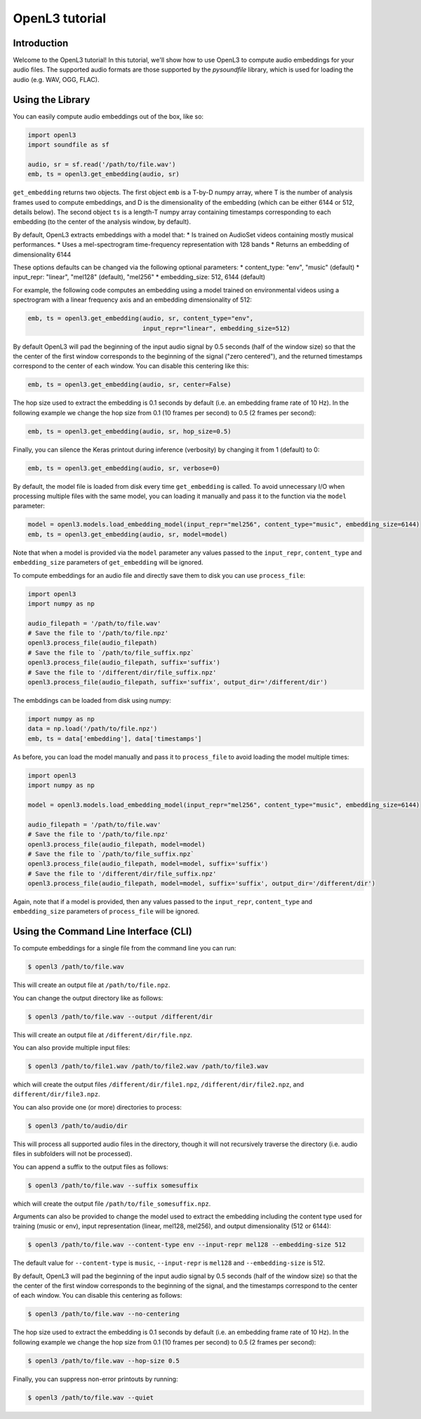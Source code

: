 .. _tutorial:

OpenL3 tutorial
===============

Introduction
------------
Welcome to the OpenL3 tutorial! In this tutorial, we'll show how to use OpenL3
to compute audio embeddings for your audio files. The supported audio formats
are those supported by the `pysoundfile` library, which is used for loading the audio (e.g. WAV, OGG, FLAC).

.. _using_library:

Using the Library
-----------------


You can easily compute audio embeddings out of the box, like so:

.. code-block:: python

    import openl3
    import soundfile as sf

    audio, sr = sf.read('/path/to/file.wav')
    emb, ts = openl3.get_embedding(audio, sr)

``get_embedding`` returns two objects. The first object ``emb`` is a T-by-D numpy array,
where T is the number of analysis frames used to compute embeddings, and D is the dimensionality
of the embedding (which can be either 6144 or 512, details below). The second object ``ts`` is a length-T
numpy array containing timestamps corresponding to each embedding (to the center of the analysis
window, by default).

By default, OpenL3 extracts embeddings with a model that:
* Is trained on AudioSet videos containing mostly musical performances.
* Uses a mel-spectrogram time-frequency representation with 128 bands
* Returns an embedding of dimensionality 6144

These options defaults can be changed via the following optional parameters:
* content_type: "env", "music" (default)
* input_repr: "linear", "mel128" (default), "mel256"
* embedding_size: 512, 6144 (default)

For example, the following code computes an embedding using a model trained on environmental
videos using a spectrogram with a linear frequency axis and an embedding dimensionality of 512:

.. code-block:: python

    emb, ts = openl3.get_embedding(audio, sr, content_type="env",
                                   input_repr="linear", embedding_size=512)

By default OpenL3 will pad the beginning of the input audio signal by 0.5 seconds (half of the window size) so that the
the center of the first window corresponds to the beginning of the signal ("zero centered"), and the returned timestamps
correspond to the center of each window. You can disable this centering like this:

.. code-block:: python

    emb, ts = openl3.get_embedding(audio, sr, center=False)

The hop size used to extract the embedding is 0.1 seconds by default (i.e. an embedding frame rate of 10 Hz).
In the following example we change the hop size from 0.1 (10 frames per second) to 0.5 (2 frames per second):

.. code-block:: python

    emb, ts = openl3.get_embedding(audio, sr, hop_size=0.5)

Finally, you can silence the Keras printout during inference (verbosity) by changing it from 1 (default) to 0:

.. code-block:: python

    emb, ts = openl3.get_embedding(audio, sr, verbose=0)

By default, the model file is loaded from disk every time ``get_embedding`` is called. To avoid unnecessary I/O when
processing multiple files with the same model, you can loading it manually and pass it to the function via the
``model`` parameter:

.. code-block:: python

    model = openl3.models.load_embedding_model(input_repr="mel256", content_type="music", embedding_size=6144)
    emb, ts = openl3.get_embedding(audio, sr, model=model)

Note that when a model is provided via the ``model`` parameter any values passed to the ``input_repr``, ``content_type`` and
``embedding_size`` parameters of ``get_embedding`` will be ignored.

To compute embeddings for an audio file and directly save them to disk you can use ``process_file``:

.. code-block:: python

    import openl3
    import numpy as np

    audio_filepath = '/path/to/file.wav'
    # Save the file to '/path/to/file.npz'
    openl3.process_file(audio_filepath)
    # Save the file to `/path/to/file_suffix.npz`
    openl3.process_file(audio_filepath, suffix='suffix')
    # Save the file to '/different/dir/file_suffix.npz'
    openl3.process_file(audio_filepath, suffix='suffix', output_dir='/different/dir')

The embddings can be loaded from disk using numpy:

.. code-block:: python

    import numpy as np
    data = np.load('/path/to/file.npz')
    emb, ts = data['embedding'], data['timestamps']

As before, you can load the model manually and pass it to ``process_file`` to avoid loading the model multiple times:

.. code-block:: python

    import openl3
    import numpy as np

    model = openl3.models.load_embedding_model(input_repr="mel256", content_type="music", embedding_size=6144)

    audio_filepath = '/path/to/file.wav'
    # Save the file to '/path/to/file.npz'
    openl3.process_file(audio_filepath, model=model)
    # Save the file to `/path/to/file_suffix.npz`
    openl3.process_file(audio_filepath, model=model, suffix='suffix')
    # Save the file to '/different/dir/file_suffix.npz'
    openl3.process_file(audio_filepath, model=model, suffix='suffix', output_dir='/different/dir')

Again, note that if a model is provided, then any values passed to the ``input_repr``, ``content_type`` and ``embedding_size``
parameters of ``process_file`` will be ignored.

Using the Command Line Interface (CLI)
--------------------------------------

To compute embeddings for a single file from the command line you can run:

.. code-block:: shell

    $ openl3 /path/to/file.wav

This will create an output file at ``/path/to/file.npz``.

You can change the output directory like as follows:

.. code-block:: shell

    $ openl3 /path/to/file.wav --output /different/dir

This will create an output file at ``/different/dir/file.npz``.

You can also provide multiple input files:

.. code-block:: shell

    $ openl3 /path/to/file1.wav /path/to/file2.wav /path/to/file3.wav

which will create the output files ``/different/dir/file1.npz``, ``/different/dir/file2.npz``,
and ``different/dir/file3.npz``.

You can also provide one (or more) directories to process:

.. code-block:: shell

    $ openl3 /path/to/audio/dir

This will process all supported audio files in the directory, though it will not recursively traverse the
directory (i.e. audio files in subfolders will not be processed).

You can append a suffix to the output files as follows:

.. code-block:: shell

    $ openl3 /path/to/file.wav --suffix somesuffix

which will create the output file ``/path/to/file_somesuffix.npz``.

Arguments can also be provided to change the model used to extract the embedding including the
content type used for training (music or env), input representation (linear, mel128, mel256),
and output dimensionality (512 or 6144):

.. code-block:: shell

    $ openl3 /path/to/file.wav --content-type env --input-repr mel128 --embedding-size 512

The default value for ``--content-type`` is ``music``, ``--input-repr`` is ``mel128`` and ``--embedding-size`` is 512.

By default, OpenL3 will pad the beginning of the input audio signal by 0.5 seconds (half of the window size) so that the
the center of the first window corresponds to the beginning of the signal, and the timestamps correspond to the center of each window.
You can disable this centering as follows:

.. code-block:: shell

    $ openl3 /path/to/file.wav --no-centering

The hop size used to extract the embedding is 0.1 seconds by default (i.e. an embedding frame rate of 10 Hz).
In the following example we change the hop size from 0.1 (10 frames per second) to 0.5 (2 frames per second):

.. code-block:: shell

    $ openl3 /path/to/file.wav --hop-size 0.5

Finally, you can suppress non-error printouts by running:

.. code-block:: shell

    $ openl3 /path/to/file.wav --quiet
